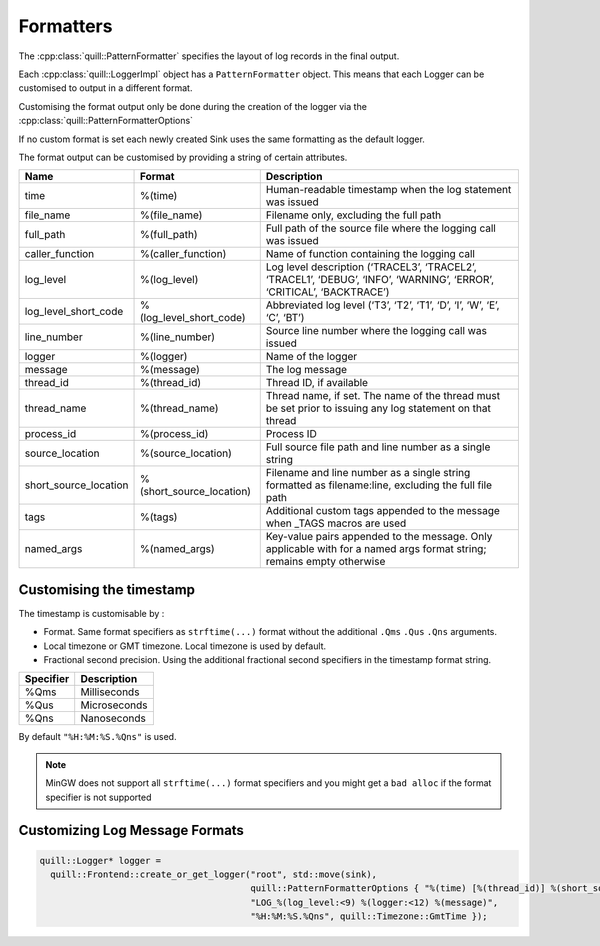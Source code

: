 .. title:: Formatters

Formatters
==========

The :cpp:class:`quill::PatternFormatter` specifies the layout of log records in the final output.

Each :cpp:class:`quill::LoggerImpl` object has a ``PatternFormatter`` object.
This means that each Logger can be customised to output in a different format.

Customising the format output only be done during the creation of the logger via the :cpp:class:`quill::PatternFormatterOptions`

If no custom format is set each newly created Sink uses the same formatting as the default logger.

The format output can be customised by providing a string of certain attributes.

+-------------------------+--------------------------+----------------------------------------+
| Name                    | Format                   | Description                            |
+=========================+==========================+========================================+
| time                    | %(time)                  | Human-readable timestamp when the log  |
|                         |                          | statement was issued                   |
+-------------------------+--------------------------+----------------------------------------+
| file_name               | %(file_name)             | Filename only, excluding the full path |
+-------------------------+--------------------------+----------------------------------------+
| full_path               | %(full_path)             | Full path of the source file where the |
|                         |                          | logging call was issued                |
+-------------------------+--------------------------+----------------------------------------+
| caller_function         | %(caller_function)       | Name of function containing the        |
|                         |                          | logging call                           |
+-------------------------+--------------------------+----------------------------------------+
| log_level               | %(log_level)             | Log level description                  |
|                         |                          | (‘TRACEL3’, ‘TRACEL2’, ‘TRACEL1’,      |
|                         |                          | ‘DEBUG’, ‘INFO’, ‘WARNING’, ‘ERROR’,   |
|                         |                          | ‘CRITICAL’, ‘BACKTRACE’)               |
+-------------------------+--------------------------+----------------------------------------+
| log_level_short_code    | %(log_level_short_code)  | Abbreviated log level (‘T3’, ‘T2’,     |
|                         |                          | ‘T1’, ‘D’, ‘I’, ‘W’, ‘E’, ‘C’, ‘BT’)   |
+-------------------------+--------------------------+----------------------------------------+
| line_number             | %(line_number)           | Source line number where the logging   |
|                         |                          | call was issued                        |
+-------------------------+--------------------------+----------------------------------------+
| logger                  | %(logger)                | Name of the logger                     |
+-------------------------+--------------------------+----------------------------------------+
| message                 | %(message)               | The log message                        |
+-------------------------+--------------------------+----------------------------------------+
| thread_id               | %(thread_id)             | Thread ID, if available                |
+-------------------------+--------------------------+----------------------------------------+
| thread_name             | %(thread_name)           | Thread name, if set. The name of the   |
|                         |                          | thread must be set prior to issuing    |
|                         |                          | any log statement on that thread       |
+-------------------------+--------------------------+----------------------------------------+
| process_id              | %(process_id)            | Process ID                             |
+-------------------------+--------------------------+----------------------------------------+
| source_location         | %(source_location)       | Full source file path and line number  |
|                         |                          | as a single string                     |
+-------------------------+--------------------------+----------------------------------------+
| short_source_location   | %(short_source_location) | Filename and line number as a single   |
|                         |                          | string formatted as filename:line,     |
|                         |                          | excluding the full file path           |
+-------------------------+--------------------------+----------------------------------------+
| tags                    | %(tags)                  | Additional custom tags appended to the |
|                         |                          | message when _TAGS macros are used     |
+-------------------------+--------------------------+----------------------------------------+
| named_args              | %(named_args)            | Key-value pairs appended to the        |
|                         |                          | message. Only applicable with          |
|                         |                          | for a named args format string;        |
|                         |                          | remains empty otherwise                |
+-------------------------+--------------------------+----------------------------------------+

Customising the timestamp
-------------------------

The timestamp is customisable by :

- Format. Same format specifiers as ``strftime(...)`` format without the additional ``.Qms`` ``.Qus`` ``.Qns`` arguments.
- Local timezone or GMT timezone. Local timezone is used by default.
- Fractional second precision. Using the additional fractional second specifiers in the timestamp format string.

========= ============
Specifier Description
========= ============
%Qms      Milliseconds
%Qus      Microseconds
%Qns      Nanoseconds
========= ============

By default ``"%H:%M:%S.%Qns"`` is used.

.. note:: MinGW does not support all ``strftime(...)`` format specifiers and you might get a ``bad alloc`` if the format specifier is not supported

Customizing Log Message Formats
-------------------------------

.. code:: cpp

  quill::Logger* logger =
    quill::Frontend::create_or_get_logger("root", std::move(sink),
                                          quill::PatternFormatterOptions { "%(time) [%(thread_id)] %(short_source_location:<28) "
                                          "LOG_%(log_level:<9) %(logger:<12) %(message)",
                                          "%H:%M:%S.%Qns", quill::Timezone::GmtTime });